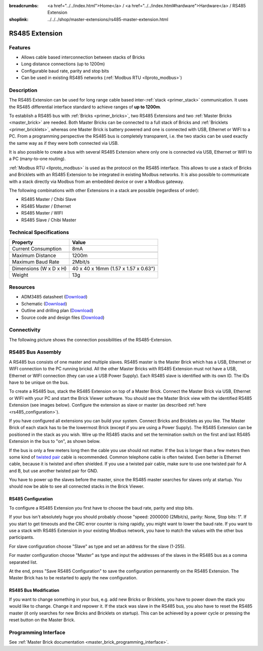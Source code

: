 
:breadcrumbs: <a href="../../index.html">Home</a> / <a href="../../index.html#hardware">Hardware</a> / RS485 Extension
:shoplink: ../../../shop/master-extensions/rs485-master-extension.html

.. _rs485_extension:

RS485 Extension
===============

.. raw:: html

	{% from "macros.html" import tfdocstart, tfdocimg, tfdocend %}
	{{
	    tfdocstart("Extensions/extension_rs485_tilted_350.jpg",
	               "Extensions/extension_rs485_tilted_600.jpg",
	               "RS485 Extension")
	}}
	{{
	    tfdocimg("Extensions/extension_rs485_top_100.jpg",
	             "Extensions/extension_rs485_top_600.jpg",
	             "RS485 Extension top")
	}}
	{{
	    tfdocimg("Extensions/extension_rs485_bottom_100.jpg",
	             "Extensions/extension_rs485_bottom_600.jpg",
	             "RS485 Extension bottom")
	}}
	{{ tfdocend() }}


Features
--------

* Allows cable based interconnection between stacks of Bricks
* Long distance connections (up to 1200m)
* Configurable baud rate, parity and stop bits
* Can be used in existing RS485 networks (:ref:`Modbus RTU <llproto_modbus>`)


Description
-----------

The RS485 Extension can be used for long range cable based
inter-:ref:`stack <primer_stack>` communication. It uses the RS485 differential 
interface standard to achieve ranges of **up to 1200m**.

To establish a RS485 bus with :ref:`Bricks <primer_bricks>`, two RS485 
Extensions and two :ref:`Master Bricks <master_brick>` are needed. Both Master 
Bricks can be connected to a full stack of Bricks and 
:ref:`Bricklets <primer_bricklets>`, whereas one Master Brick is 
battery powered and one is connected with USB, Ethernet or WIFI to a PC. From a
programming perspective
the RS485 bus is completely transparent, i.e. the two stacks can
be used exactly the same way as if they were both connected via USB.

It is also possible to create a bus with several RS485 Extension where
only one is connected via USB, Ethernet or WIFI to a PC (many-to-one routing).

:ref:`Modbus RTU <llproto_modbus>` is used as the
protocol on the RS485 interface. This allows to use a stack of Bricks
and Bricklets with an RS485 Extension to be integrated in existing
Modbus networks. It is also possible to communicate with a stack
directly via Modbus from an embedded device or over a Modbus gateway.

The following combinations with other Extensions in a stack are possible
(regardless of order):

* RS485 Master / Chibi Slave
* RS485 Master / Ethernet
* RS485 Master / WIFI
* RS485 Slave / Chibi Master


Technical Specifications
------------------------

================================  ============================================================
Property                          Value
================================  ============================================================
Current Consumption               8mA
--------------------------------  ------------------------------------------------------------
--------------------------------  ------------------------------------------------------------
Maximum Distance                  1200m
Maximum Baud Rate                 2Mbit/s
--------------------------------  ------------------------------------------------------------
--------------------------------  ------------------------------------------------------------
Dimensions (W x D x H)            40 x 40 x 16mm (1.57 x 1.57 x 0.63")
Weight                            13g
================================  ============================================================


Resources
---------

* ADM3485 datasheet (`Download <https://github.com/Tinkerforge/rs485-extension/raw/master/datasheets/ADM3485.pdf>`__)
* Schematic (`Download <https://github.com/Tinkerforge/rs485-extension/raw/master/hardware/rs485-extension-schematic.pdf>`__)
* Outline and drilling plan (`Download <../../_images/Dimensions/rs485_extension_dimensions.png>`__)
* Source code and design files (`Download <https://github.com/Tinkerforge/rs485-extension>`__)


.. _rs485_connectivity:

Connectivity
------------

The following picture shows the connection possibilities of the RS485-Extension.

.. image:: /Images/Extensions/extension_rs485_caption_600.jpg
   :scale: 100 %
   :alt: RS485 Extension connectivity
   :align: center
   :target: ../../_images/Extensions/extension_rs485_caption_800.jpg


RS485 Bus Assembly
------------------

A RS485 bus consists of one master and multiple slaves.
RS485 master is the Master Brick which has a USB, Ethernet or WIFI connection
to the PC running brickd. All the other Master Bricks with RS485 Extension
must not have a USB, Ethernet or WIFI connection (they can use a USB Power Supply).
Each RS485 slave is identified with its own ID. The IDs have
to be unique on the bus.

To create a RS485 bus, stack the RS485 Extension on top of a Master Brick.
Connect the Master Brick via USB, Ethernet or WIFI with your PC and start the
Brick Viewer software. You should see the Master Brick view
with the identified RS485 Extension (see images below). Configure the extension
as slave or master (as described :ref:`here <rs485_configuration>`).

If you have configured all extensions you can build your system. Connect
Bricks and Bricklets as you like. The Master Brick of each stack has to be the
lowermost Brick (except if you are using a Power Supply). The RS485 Extension
can be positioned in the stack as you wish. Wire up the RS485 stacks and set
the termination switch on the first and last RS485 Extension in the bus to
"on", as shown below.

.. image:: /Images/Extensions/extension_rs485_assembly.jpg
   :scale: 90 %
   :alt: Assembly of RS485 Extension
   :align: center
   :target: ../../_images/Extensions/extension_rs485_assembly.jpg

If the bus is only a few meters long then the cable you use should not matter.
If the bus is longer than a few meters then some kind of `twisted pair
<https://en.wikipedia.org/wiki/Twisted_pair>`__ cable is recommended. Common
telephone cable is often twisted. Even better is Ethernet cable, because it is
twisted and often shielded. If you use a twisted pair cable, make sure to use
one twisted pair for A and B, but use another twisted pair for GND.

You have to power up the slaves before the master, since the RS485 master
searches for slaves only at startup. You should now be able to see all
connected stacks in the Brick Viewer.


.. _rs485_configuration:

RS485 Configuration
^^^^^^^^^^^^^^^^^^^

To configure a RS485 Extension you first have to choose the baud rate,
parity and stop bits.

.. image:: /Images/Extensions/extension_rs485_config.jpg
   :scale: 100 %
   :alt: Configuration of RS485 Extension
   :align: center
   :target: ../../_images/Extensions/extension_rs485_config.jpg

If your bus isn't absolutely huge you should probably
choose "speed: 2000000 (2Mbit/s), parity: None, Stop bits: 1". If you start to
get timeouts and the CRC error counter is rising rapidly, you might want
to lower the baud rate. If you want to use a stack with RS485 Extension in
your existing Modbus network, you have to match the values with the
other bus participants.

For slave configuration choose "Slave" as type and set an address for
the slave (1-255).

.. image:: /Images/Extensions/extension_rs485_slave.jpg
   :scale: 100 %
   :alt: Configuration of RS485 in slave mode
   :align: center
   :target: ../../_images/Extensions/extension_rs485_slave.jpg

For master configuration choose "Master" as type and input the addresses
of the slaves in the RS485 bus as a comma separated list.

.. image:: /Images/Extensions/extension_rs485_master.jpg
   :scale: 100 %
   :alt: Configuration of RS485 in master mode
   :align: center
   :target: ../../_images/Extensions/extension_rs485_master.jpg

At the end, press "Save RS485 Configuration" to save the configuration permanently
on the RS485 Extension.
The Master Brick has to be restarted to apply the new configuration.


RS485 Bus Modification
^^^^^^^^^^^^^^^^^^^^^^

If you want to change something in your bus, e.g. add new Bricks or
Bricklets, you have to power down the stack you would like to change.
Change it and repower it. If the stack was slave in the RS485 bus, you
also have to reset the RS485 master (it only searches for new
Bricks and Bricklets on startup).
This can be achieved by a power cycle or pressing the reset
button on the Master Brick.


Programming Interface
---------------------

See :ref:`Master Brick documentation <master_brick_programming_interface>`.
